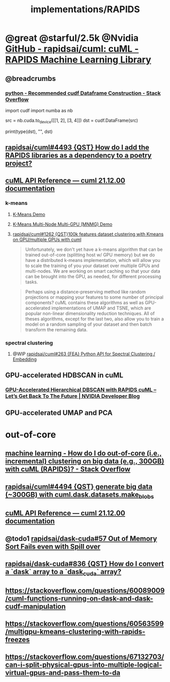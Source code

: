 #+TITLE: implementations/RAPIDS

* @great @starful/2.5k @Nvidia [[https://github.com/rapidsai/cuml][GitHub - rapidsai/cuml: cuML - RAPIDS Machine Learning Library]]
** @breadcrumbs
*** [[https://stackoverflow.com/questions/55922162/recommended-cudf-dataframe-construction][python - Recommended cudf Dataframe Construction - Stack Overflow]]
#+begin_example python
import cudf
import numba as nb

# Convert a Numba DeviceNDArray to a cuDF DataFrame
src = nb.cuda.to_device([[1, 2], [3, 4]])
dst = cudf.DataFrame(src)

print(type(dst), "\n", dst)
#+end_example

** [[https://github.com/rapidsai/cuml/issues/4493][rapidsai/cuml#4493 {QST} How do I add the RAPIDS libraries as a dependency to a poetry project?]]

** [[https://docs.rapids.ai/api/cuml/stable/api.html#clustering][cuML API Reference — cuml 21.12.00 documentation]]
*** k-means
**** [[https://github.com/rapidsai/cuml/blob/branch-22.02/notebooks/kmeans_demo.ipynb][K-Means Demo]]

**** [[https://github.com/rapidsai/cuml/blob/branch-22.02/notebooks/kmeans_mnmg_demo.ipynb][K-Means Multi-Node Multi-GPU (MNMG) Demo]]

**** [[https://github.com/rapidsai/cuml/issues/1262][rapidsai/cuml#1262 {QST}100k features dataset clustering with Kmeans on GPU/multiple GPUs with cuml]]
#+begin_quote
Unfortunately, we don't yet have a k-means algorithm that can be trained out-of-core (splitting host w/ GPU memory) but we do have a distributed k-means implementation, which will allow you to scale the training of you your dataset over multiple GPUs and multi-nodes. We are working on smart caching so that your data can be brought into the GPU, as needed, for different processing tasks.
#+end_quote

#+begin_quote
Perhaps using a distance-preserving method like random projections or mapping your features to some number of principal components? cuML contains these algorithms as well as GPU-accelerated implementations of UMAP and TSNE, which are popular non-linear dimensionality reduction techniques. All of theses algorithms, except for the last two, also allow you to train a model on a random sampling of your dataset and then batch transform the remaining data.
#+end_quote

*** spectral clustering
**** @WIP [[https://github.com/rapidsai/cuml/issues/263][rapidsai/cuml#263 {FEA} Python API for Spectral Clustering / Embedding]]

** GPU-accelerated HDBSCAN in cuML
*** [[https://developer.nvidia.com/blog/gpu-accelerated-hierarchical-dbscan-with-rapids-cuml-lets-get-back-to-the-future/][GPU-Accelerated Hierarchical DBSCAN with RAPIDS cuML – Let’s Get Back To The Future | NVIDIA Developer Blog]]

#+ATTR_HTML: :width 472
[[file:sklearn.org_imgs/20220116_160021_X6MJtC.png]]

** GPU-accelerated UMAP and PCA

* out-of-core
** [[https://stackoverflow.com/questions/70776711/how-do-i-do-out-of-core-i-e-incremental-clustering-on-big-data-e-g-300gb][machine learning - How do I do out-of-core (i.e., incremental) clustering on big data (e.g., 300GB) with cuML (RAPIDS)? - Stack Overflow]]

** [[https://github.com/rapidsai/cuml/issues/4494][rapidsai/cuml#4494 {QST} generate big data (~300GB) with cuml.dask.datasets.make_blobs]]

** [[https://docs.rapids.ai/api/cuml/stable/api.html#incremental-pca][cuML API Reference — cuml 21.12.00 documentation]]

** @todo1 [[https://github.com/rapidsai/dask-cuda/issues/57][rapidsai/dask-cuda#57 Out of Memory Sort Fails even with Spill over]]

** [[https://github.com/rapidsai/dask-cuda/issues/836][rapidsai/dask-cuda#836 {QST} How do I convert a `dask` array to a `dask_cuda` array?]]

** [[https://stackoverflow.com/questions/60089009/cuml-functions-running-on-dask-and-dask-cudf-manipulation]]

** [[https://stackoverflow.com/questions/60563599/multigpu-kmeans-clustering-with-rapids-freezes]]

** [[https://stackoverflow.com/questions/67132703/can-i-split-physical-gpus-into-multiple-logical-virtual-gpus-and-pass-them-to-da]]
